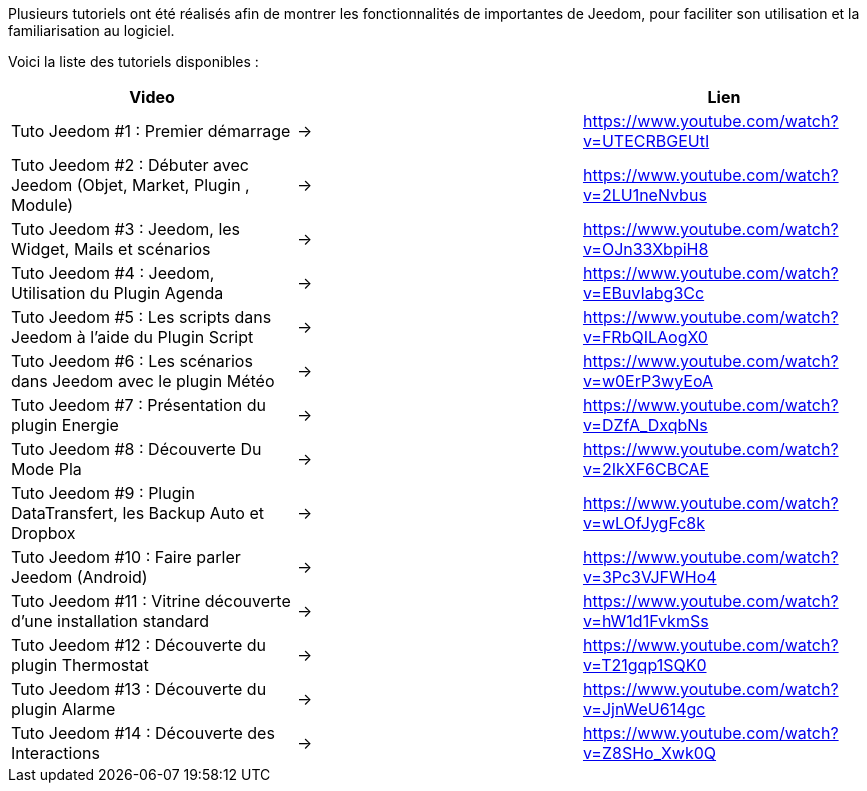 Plusieurs tutoriels ont été réalisés afin de montrer les fonctionnalités de importantes de Jeedom, pour faciliter son utilisation et la familiarisation au logiciel.

Voici la liste des tutoriels disponibles :
|===
|*Video* ||*Lien*

|Tuto Jeedom #1 : Premier démarrage | -> |https://www.youtube.com/watch?v=UTECRBGEUtI

|Tuto Jeedom #2 : Débuter avec Jeedom (Objet, Market, Plugin , Module) | -> |https://www.youtube.com/watch?v=2LU1neNvbus

|Tuto Jeedom #3 : Jeedom, les Widget, Mails et scénarios | -> |https://www.youtube.com/watch?v=OJn33XbpiH8

|Tuto Jeedom #4 : Jeedom, Utilisation du Plugin Agenda | -> |https://www.youtube.com/watch?v=EBuvIabg3Cc

|Tuto Jeedom #5 : Les scripts dans Jeedom à l'aide du Plugin Script | -> |https://www.youtube.com/watch?v=FRbQILAogX0

|Tuto Jeedom #6 : Les scénarios dans Jeedom avec le plugin Météo | -> |https://www.youtube.com/watch?v=w0ErP3wyEoA

|Tuto Jeedom #7 : Présentation du plugin Energie | -> |https://www.youtube.com/watch?v=DZfA_DxqbNs

|Tuto Jeedom #8 : Découverte Du Mode Pla | ->  |https://www.youtube.com/watch?v=2IkXF6CBCAE

|Tuto Jeedom #9 : Plugin DataTransfert, les Backup Auto et Dropbox | -> |https://www.youtube.com/watch?v=wLOfJygFc8k

|Tuto Jeedom #10 : Faire parler Jeedom (Android) | -> |https://www.youtube.com/watch?v=3Pc3VJFWHo4

|Tuto Jeedom #11 : Vitrine découverte d'une installation standard | -> |https://www.youtube.com/watch?v=hW1d1FvkmSs

|Tuto Jeedom #12 : Découverte du plugin Thermostat | -> |https://www.youtube.com/watch?v=T21gqp1SQK0

|Tuto Jeedom #13 : Découverte du plugin Alarme | -> |https://www.youtube.com/watch?v=JjnWeU614gc

|Tuto Jeedom #14 : Découverte des Interactions | -> |https://www.youtube.com/watch?v=Z8SHo_Xwk0Q
|===

